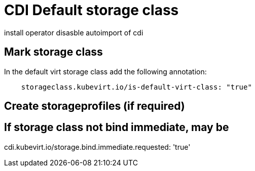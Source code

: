 # CDI Default storage class

install operator
disasble autoimport of cdi

## Mark storage class

In the default virt storage class add the following annotation:

[code]
----
    storageclass.kubevirt.io/is-default-virt-class: "true"
----

## Create storageprofiles (if required)

== If storage class not bind immediate, may be

cdi.kubevirt.io/storage.bind.immediate.requested: 'true'

